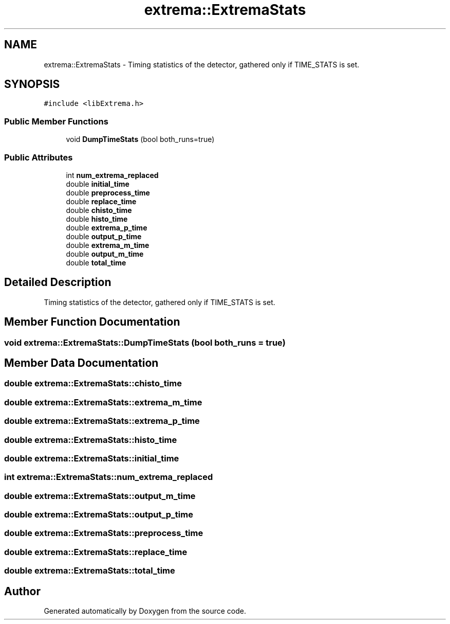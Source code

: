 .TH "extrema::ExtremaStats" 3 "22 Oct 2006" "Doxygen" \" -*- nroff -*-
.ad l
.nh
.SH NAME
extrema::ExtremaStats \- Timing statistics of the detector, gathered only if TIME_STATS is set.  

.PP
.SH SYNOPSIS
.br
.PP
\fC#include <libExtrema.h>\fP
.PP
.SS "Public Member Functions"

.in +1c
.ti -1c
.RI "void \fBDumpTimeStats\fP (bool both_runs=true)"
.br
.in -1c
.SS "Public Attributes"

.in +1c
.ti -1c
.RI "int \fBnum_extrema_replaced\fP"
.br
.ti -1c
.RI "double \fBinitial_time\fP"
.br
.ti -1c
.RI "double \fBpreprocess_time\fP"
.br
.ti -1c
.RI "double \fBreplace_time\fP"
.br
.ti -1c
.RI "double \fBchisto_time\fP"
.br
.ti -1c
.RI "double \fBhisto_time\fP"
.br
.ti -1c
.RI "double \fBextrema_p_time\fP"
.br
.ti -1c
.RI "double \fBoutput_p_time\fP"
.br
.ti -1c
.RI "double \fBextrema_m_time\fP"
.br
.ti -1c
.RI "double \fBoutput_m_time\fP"
.br
.ti -1c
.RI "double \fBtotal_time\fP"
.br
.in -1c
.SH "Detailed Description"
.PP 
Timing statistics of the detector, gathered only if TIME_STATS is set. 
.PP
.SH "Member Function Documentation"
.PP 
.SS "void extrema::ExtremaStats::DumpTimeStats (bool both_runs = \fCtrue\fP)"
.PP
.SH "Member Data Documentation"
.PP 
.SS "double \fBextrema::ExtremaStats::chisto_time\fP"
.PP
.SS "double \fBextrema::ExtremaStats::extrema_m_time\fP"
.PP
.SS "double \fBextrema::ExtremaStats::extrema_p_time\fP"
.PP
.SS "double \fBextrema::ExtremaStats::histo_time\fP"
.PP
.SS "double \fBextrema::ExtremaStats::initial_time\fP"
.PP
.SS "int \fBextrema::ExtremaStats::num_extrema_replaced\fP"
.PP
.SS "double \fBextrema::ExtremaStats::output_m_time\fP"
.PP
.SS "double \fBextrema::ExtremaStats::output_p_time\fP"
.PP
.SS "double \fBextrema::ExtremaStats::preprocess_time\fP"
.PP
.SS "double \fBextrema::ExtremaStats::replace_time\fP"
.PP
.SS "double \fBextrema::ExtremaStats::total_time\fP"
.PP


.SH "Author"
.PP 
Generated automatically by Doxygen from the source code.
